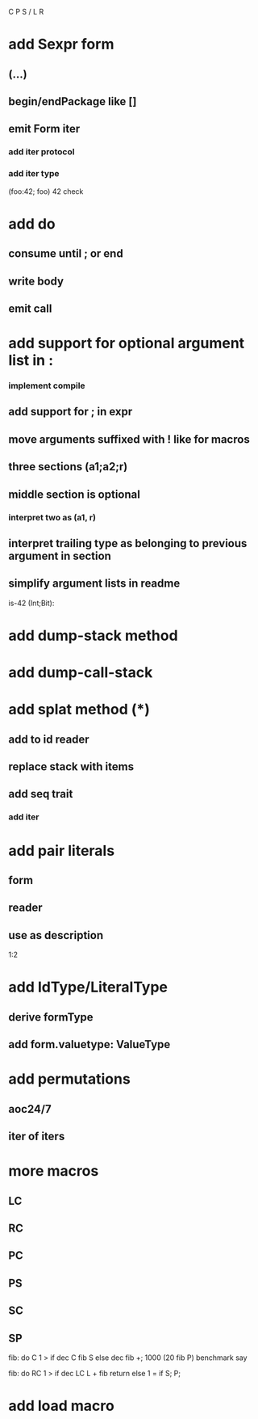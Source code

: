 C P S / L R

* add Sexpr form
** (...)
** begin/endPackage like []
** emit Form iter
*** add iter protocol
*** add iter type

(foo:42; foo)
42 check

* add do
** consume until ; or end
** write body
** emit call

* add support for optional argument list in :
*** implement compile
** add support for ; in expr
** move arguments suffixed with ! like for macros
** three sections (a1;a2;r)
** middle section is optional
*** interpret two as (a1, r)
** interpret trailing type as belonging to previous argument in section
** simplify argument lists in readme

is-42 (Int;Bit):

* add dump-stack method
* add dump-call-stack

* add splat method (*)
** add to id reader
** replace stack with items
** add seq trait
*** add iter

* add pair literals
** form
** reader
** use as description
1:2

* add IdType/LiteralType
** derive formType
** add form.valuetype: ValueType

* add permutations
** aoc24/7
** iter of iters

* more macros
** LC
** RC
** PC
** PS
** SC
** SP

fib: do C 1 > if dec C fib S else dec fib +;
1000 (20 fib P) benchmark say

fib: do
  RC 1 > if
    dec LC L + fib return
  else
    1 = if S;
  P;

* add load macro
